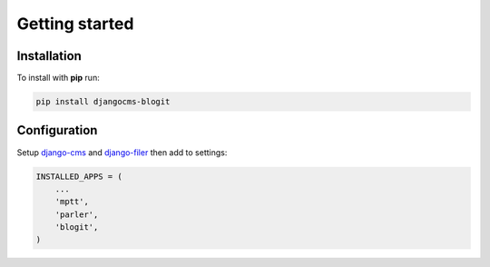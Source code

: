 ###############
Getting started
###############

============
Installation
============

To install with **pip** run:

.. code:: bash

    pip install djangocms-blogit


=============
Configuration
=============

Setup `django-cms`_ and `django-filer`_ then add to settings:

.. code:: python

    INSTALLED_APPS = (
        ...
        'mptt',
        'parler',
        'blogit',
    )


.. _django-cms: https://github.com/divio/django-cms
.. _django-filer: https://github.com/stefanfoulis/django-filer

